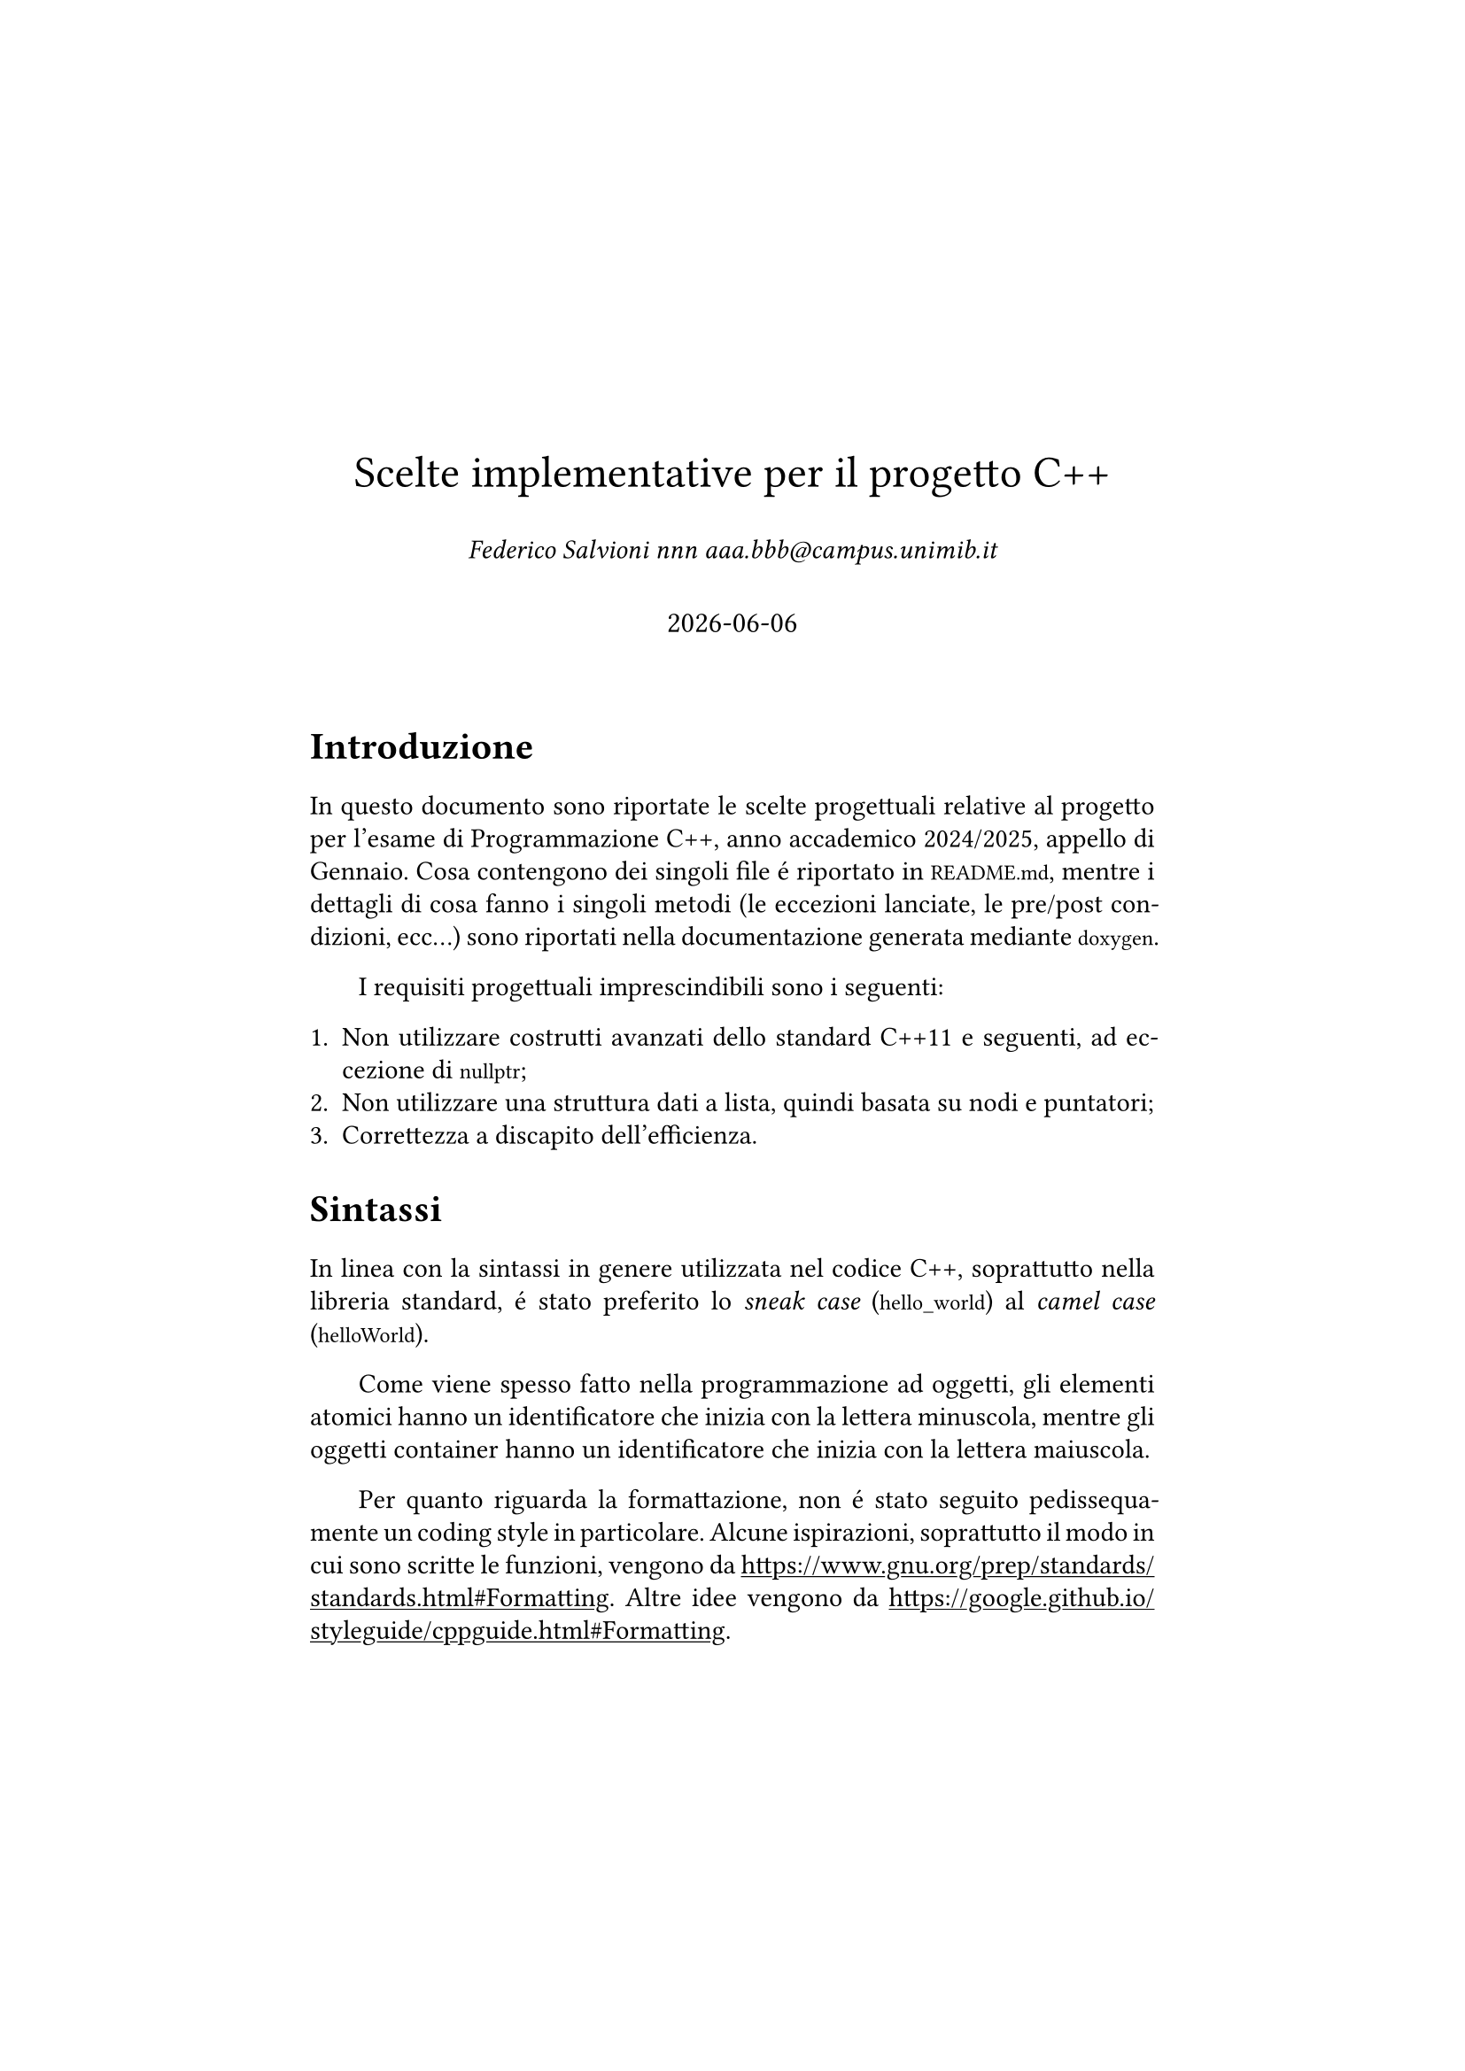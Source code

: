 // Simula l'aspetto di un documento LaTeX
#set page(margin: 1.75in)
#set par(leading: 0.55em, first-line-indent: 1.8em, justify: true)
#set text(font: "CMU Serif")
#show raw: set text(font: "CMU Typewriter Text")
#show heading: set block(above: 1.4em, below: 1em)

// Aggiungi la sottolineatura ai link
#show link: underline

#align(
  center,
  [
    #v(60pt)
    #block(text(weight: 400, 18pt, "Scelte implementative per il progetto C++"))
    #v(2em, weak: true)
    _Federico Salvioni nnn aaa\.bbb\@campus\.unimib\.it_
    #v(2em, weak: true)
    #block(text(weight: 400, 1.1em, datetime.today().display()))
    #v(20pt) 
  ]
)

= Introduzione

In questo documento sono riportate le scelte progettuali relative al
progetto per l'esame di Programmazione C++, anno accademico 2024/2025,
appello di Gennaio. Cosa contengono dei singoli file é riportato in
`README.md`, mentre i dettagli di cosa fanno i singoli metodi (le
eccezioni lanciate, le pre/post condizioni, ecc...) sono riportati
nella documentazione generata mediante `doxygen`.

I requisiti progettuali imprescindibili sono i seguenti:

+ Non utilizzare costrutti avanzati dello standard C++11 e
  seguenti, ad eccezione di `nullptr`;
+ Non utilizzare una struttura dati a lista, quindi basata
  su nodi e puntatori;
+ Correttezza a discapito dell'efficienza.

= Sintassi

In linea con la sintassi in genere utilizzata nel codice C++, soprattutto
nella libreria standard, é stato preferito lo _sneak case_ (`hello_world`)
al _camel case_ (`helloWorld`).

Come viene spesso fatto nella programmazione ad oggetti, gli elementi
atomici hanno un identificatore che inizia con la lettera minuscola,
mentre gli oggetti container hanno un identificatore che inizia con
la lettera maiuscola.

Per quanto riguarda la formattazione, non é stato seguito pedissequamente
un coding style in particolare. Alcune ispirazioni, soprattutto il modo in
cui sono scritte le funzioni, vengono da
#link("https://www.gnu.org/prep/standards/standards.html#Formatting").
Altre idee vengono da
#link("https://google.github.io/styleguide/cppguide.html#Formatting").

= Struttura dati

La struttura dati che é stata usata per implementare lo stack é
sostanzialmente un array statico `Items` di dimensione fissata
`maximum_size`, corredato di un intero `top_pos` che indica la
posizione corrente della cima dello stack.

Il valore di `top_pos` viene inizializzato a -1, anziché 0. Questa
potrebbe apparire una scelta singolare, ma é necessaria per poter
gestire il caso in cui lo stack é vuoto. Infatti, non é possibile
#footnote[Alcuni compilatori supportano delle estensioni che permettono
di avere array statici di dimensione 0. Adottare questa scelta non é solo
discutibile, ma é anche poco conveniente, perché non essendo parte dello
standard rende il codice non portabile.] dichiarare un array statico vuoto.
Inoltre, in questo modo, la posizione della cima dello stack segue quella
di un normale array. Infatti, dato che ogni volta che si aggiunge un elemento
allo stack il valore di `top_pos` aumenta di 1, uno stack che contiene un
solo elemento ha la cima in posizione 0, che equivale ad avere un array
che contiene un elemento solo.

`top_pos` parte da -1, mentre `maximum_size` parte da 0. Potrebbe
essere quindi una scelta ragionevole dichiarare `maximum_size`
come `unsigned`. Nonostante questo, entrambi sono dichiarati con
lo stesso tipo `item_type` (`int`). Questo permette, nonostante
tecnicamente ci sia un uso della memoria meno efficiente, di
risparmiare molte annose conversioni di tipo, che fra i due sono
fatte molto di frequente.

= Costruttori

Oltre ai due costruttori principali (default constructor e copy
constructor) ed al costruttore che ha due iteratori per input
(requisito d'esame), ne é stato aggiunto un quarto che inizializza
uno stack vuoto di una certa dimensione. Tale costruttore é dichiarato
`explicit` per fare in modo che il compilatore non lo intenda come
un cast implicito. Le celle vuote sono inizializzate con il valore
di valore di default del tipo templato, quale che sia.

= Metodi

Tutti i metodi della classe `Stack` sono pubblici, dato che non vi sono
particolari problemi se usati su una istanza di `Stack` al di fuori della
classe stessa.

Lo stack é stato innanzitutto dotato dei seguenti metodi di base:

- `push`, che aggiunge un elemento in cima allo stack;
- `pop`, che rimuove l'elemento sulla cima dello stack e lo ritorna;
- `peek`, che ritorna l'elemento in cima allo stack senza rimuoverlo;
- `stack_empty`, che ritorna se lo stack sia vuoto oppure no.

Sebbene non esista uno standard per quali debbano essere i metodi che
una implementazione di uno stack deve fornire, quelle sopra citate sono
le piú comuni. Inolre, con l'eccezione di `peek`, tali metodi figurano
nell'implementazione dello stack della libreria standard del C++
(#link("https://en.cppreference.com/w/cpp/container/stack")).

Oltre a questi metodi di base sono stati introdotti i seguenti metodi
di supporto:

- `operator[]`, che restituisce (se é entro il range) l'$i$-esimo
  elemento dello stack, in sola lettura;
- `get_size`, che restituisce la dimensione massima dello stack;
- `set_size`, che aumenta o diminuisce (se possibile) la dimensione
  massima dello stack;
- `head`, che restituisce la posizione della cima dello stack;
- `wipe`, che cancella il contenuto dello stack e lo ridimensiona a 0.

Si é cercato di evitare di introdurre ogni possibile metodo, preferendo
invece dotare la classe del minimo numero possibile di metodi che fossero
effettivamente utili. Ad esempio, per conoscere il numero di elementi
al momento presenti nello stack `S`, anziché introdurre un metodo
`S.current_capacity()` é sufficiente calcolare `S.head() + 1`.

Infine, i seguenti metodi sono stati introdotti perché requisiti d'esame:

- `load`, che carica lo stack a partire da una coppia di iteratori
  ad una sequenza;
- `clear`, che svuota lo stack del suo contenuto ma lascia intatta
  la sua dimensione;
- `filter_out`, che rimuove dallo stack tutti gli elementi che non
  rispettano un predicato.

Tutti i metodi hanno un assert che confronta `top_pos` con `maximum_size`
per assicurarsi che il primo sia minore del secondo, dato che non potrá
mai verificarsi una situazione dove questo non accade. Nei costruttori
questo assert é assente perché irrilevante, dato che i valori vengono
automaticamente inizializzati.

= Iteratori

Come iteratore (sia in lettura che in lettura/scrittura) é stato scelto
il `forward iterator`. Questo perché é l'iteratore che meglio si allinea
con il modo in cui si accede agli elementi di uno stack, dato che lo stack
puó crescere in una sola direzione.

Il metodo `begin()` restituisce un iteratore che punta al primo elemento
dell'array interno allo stack, che corrisponde all'elemento "in fondo"
allo stack. D'altra parte, l'elemento `end()` restituisce un iteratore
che punta all'elemento immediatamente successivo alla posizione della
cima dello stack. Questa é una scelta consapevole, perché un iteratore
di fine conforme allo standard C++ deve puntare al $N + 1$-esimo elemento
di una sequenza lunga $N$.

Tecnicamente, gli elementi di uno stack ad eccezione di quello in cima
non dovrebbero essere accessibili, ma il supporto agli iteratori era
un requisito d'esame. Per lo stesso motivo, `operator[]` esiste ma non
permette la modifica degli elementi.

= Funzioni globali

La classe `Stack` é stata dotata di una funzione globale `transform` 
(requisito d'esame) che applica una certa operazione ad ogni elemento
di uno stack. Inoltre, é stato ridefinito l'operatore `<<` per poter
stampare a schermo il contenuto dello stack senza dover accedere ai
suoi dati interni.

La stampa mediante `<<` restituisce i valori all'interno di una coppia
di parentesi quadre; se quel valore é oltre `top_pos`, le parentesi
quadre non racchiudono nulla. Lo stack é restituito in orizzontale
anziché in verticale per una semplice questione di leggibilitá.

Essendo funzioni globali e non metodi di classe, sia `operator<<`
che `transform` accedono al contenuto dello stack mediante iteratori.
Questo permette sia di evitare un _coupling_ non necessario fra la
classe `Stack` e tali funzioni, sia di avere maggiore flessibilitá,
di modo che se la struttura interna della classe dovesse cambiare le
funzioni non debbano venire aggiornate di conseguenza.

